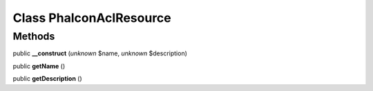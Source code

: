 Class **Phalcon\Acl\Resource**
==============================

Methods
---------

public **__construct** (*unknown* $name, *unknown* $description)

public **getName** ()

public **getDescription** ()

